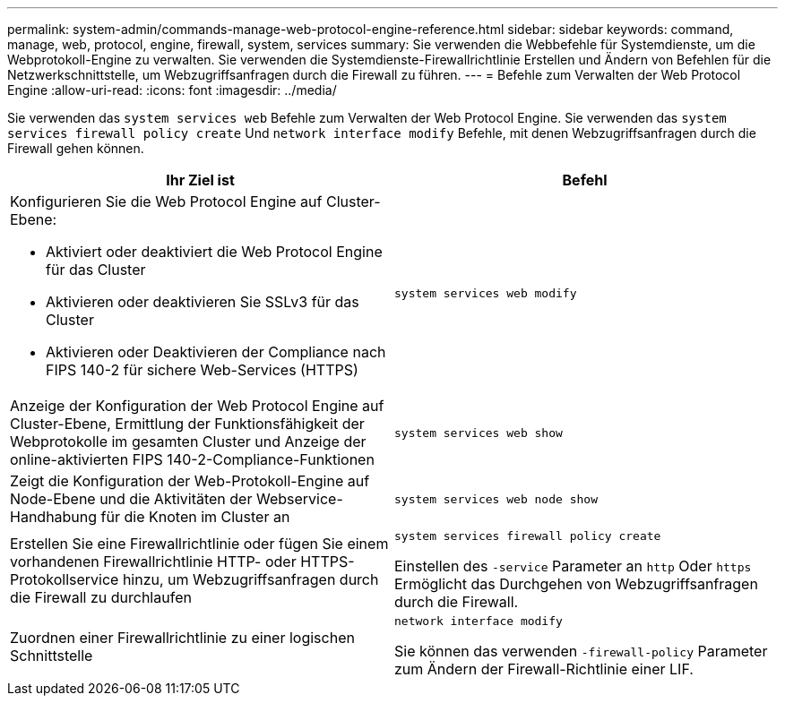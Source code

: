 ---
permalink: system-admin/commands-manage-web-protocol-engine-reference.html 
sidebar: sidebar 
keywords: command, manage, web, protocol, engine, firewall, system, services 
summary: Sie verwenden die Webbefehle für Systemdienste, um die Webprotokoll-Engine zu verwalten. Sie verwenden die Systemdienste-Firewallrichtlinie Erstellen und Ändern von Befehlen für die Netzwerkschnittstelle, um Webzugriffsanfragen durch die Firewall zu führen. 
---
= Befehle zum Verwalten der Web Protocol Engine
:allow-uri-read: 
:icons: font
:imagesdir: ../media/


[role="lead"]
Sie verwenden das `system services web` Befehle zum Verwalten der Web Protocol Engine. Sie verwenden das `system services firewall policy create` Und `network interface modify` Befehle, mit denen Webzugriffsanfragen durch die Firewall gehen können.

|===
| Ihr Ziel ist | Befehl 


 a| 
Konfigurieren Sie die Web Protocol Engine auf Cluster-Ebene:

* Aktiviert oder deaktiviert die Web Protocol Engine für das Cluster
* Aktivieren oder deaktivieren Sie SSLv3 für das Cluster
* Aktivieren oder Deaktivieren der Compliance nach FIPS 140-2 für sichere Web-Services (HTTPS)

 a| 
`system services web modify`



 a| 
Anzeige der Konfiguration der Web Protocol Engine auf Cluster-Ebene, Ermittlung der Funktionsfähigkeit der Webprotokolle im gesamten Cluster und Anzeige der online-aktivierten FIPS 140-2-Compliance-Funktionen
 a| 
`system services web show`



 a| 
Zeigt die Konfiguration der Web-Protokoll-Engine auf Node-Ebene und die Aktivitäten der Webservice-Handhabung für die Knoten im Cluster an
 a| 
`system services web node show`



 a| 
Erstellen Sie eine Firewallrichtlinie oder fügen Sie einem vorhandenen Firewallrichtlinie HTTP- oder HTTPS-Protokollservice hinzu, um Webzugriffsanfragen durch die Firewall zu durchlaufen
 a| 
`system services firewall policy create`

Einstellen des `-service` Parameter an `http` Oder `https` Ermöglicht das Durchgehen von Webzugriffsanfragen durch die Firewall.



 a| 
Zuordnen einer Firewallrichtlinie zu einer logischen Schnittstelle
 a| 
`network interface modify`

Sie können das verwenden `-firewall-policy` Parameter zum Ändern der Firewall-Richtlinie einer LIF.

|===
